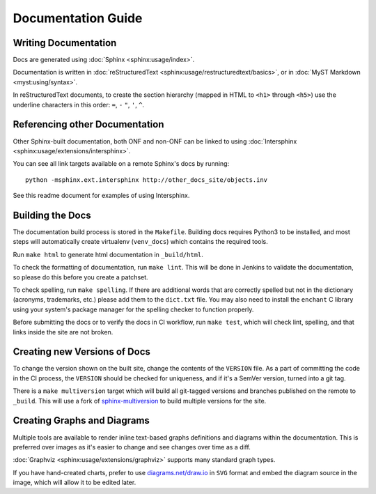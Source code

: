 Documentation Guide
===================

Writing Documentation
---------------------

Docs are generated using :doc:`Sphinx <sphinx:usage/index>`.

Documentation is written in :doc:`reStructuredText
<sphinx:usage/restructuredtext/basics>`, or in :doc:`MyST Markdown <myst:using/syntax>`.

In reStructuredText documents, to create the section hierarchy (mapped in HTML
to ``<h1>`` through ``<h5>``) use the underline characters in this order:
``=``, ``-`` ``"``, ``'``, ``^``.

Referencing other Documentation
-------------------------------

Other Sphinx-built documentation, both ONF and non-ONF can be linked to using
:doc:`Intersphinx <sphinx:usage/extensions/intersphinx>`.

You can see all link targets available on a remote Sphinx's docs by running::

  python -msphinx.ext.intersphinx http://other_docs_site/objects.inv

See this readme document for examples of using Intersphinx.

Building the Docs
------------------

The documentation build process is stored in the ``Makefile``. Building docs
requires Python3 to be installed, and most steps will automatically create
virtualenv (``venv_docs``) which contains the required tools.

Run ``make html`` to generate html documentation in ``_build/html``.

To check the formatting of documentation, run ``make lint``. This will be done
in Jenkins to validate the documentation, so please do this before you create a
patchset.

To check spelling, run ``make spelling``. If there are additional words that
are correctly spelled but not in the dictionary (acronyms, trademarks, etc.)
please add them to the ``dict.txt`` file.   You may also need to
install the ``enchant`` C library using your system's package manager for the
spelling checker to function properly.

Before submitting the docs or to verify the docs in CI workflow, run ``make
test``, which will check lint, spelling, and that links inside the site are not
broken.

Creating new Versions of Docs
-----------------------------

To change the version shown on the built site, change the contents of the
``VERSION`` file. As a part of committing the code in the CI process, the
``VERSION`` should be checked for uniqueness, and if it's a SemVer version,
turned into a git tag.

There is a ``make multiversion`` target which will build all git-tagged
versions and branches published on the remote to ``_build``. This will use a
fork of `sphinx-multiversion
<https://github.com/Holzhaus/sphinx-multiversion>`_ to build multiple versions
for the site.

Creating Graphs and Diagrams
----------------------------

Multiple tools are available to render inline text-based graphs definitions and
diagrams within the documentation. This is preferred over images as it's easier
to change and see changes over time as a diff.

:doc:`Graphviz <sphinx:usage/extensions/graphviz>` supports many standard graph
types.

If you have hand-created charts, prefer to use `diagrams.net/draw.io
<https://diagrams.net>`_ in ``SVG`` format and embed the diagram source in the
image, which will allow it to be edited later.
